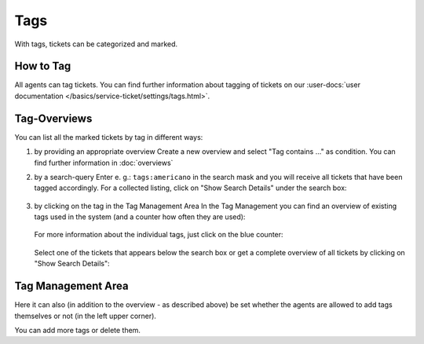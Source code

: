 Tags
====

With tags, tickets can be categorized and marked.

How to Tag
----------

All agents can tag tickets. You can find further information about tagging of
tickets on our
:user-docs:`user documentation </basics/service-ticket/settings/tags.html>`.

Tag-Overviews
-------------

You can list all the marked tickets by tag in different ways:

1. by providing an appropriate overview
   Create a new overview and select "Tag contains ..." as condition.
   You can find further information in :doc:`overviews`

2. by a search-query
   Enter e. g.: ``tags:americano`` in the search mask and you will receive all
   tickets that have been tagged accordingly. For a collected listing, click on
   "Show Search Details" under the search box:

   .. figure:: /images/manage/tags/searching-for-tags.png

3. by clicking on the tag in the Tag Management Area
   In the Tag Management you can find an overview of existing tags used in the
   system (and a counter how often they are used):

   .. figure:: /images/manage/tags/tag-management.png

   For more information about the individual tags, just click on the blue
   counter:

   .. figure:: /images/manage/tags/search-for-tag-via-tag-management.gif

   Select one of the tickets that appears below the search box or get a complete
   overview of all tickets by clicking on "Show Search Details":

   .. figure:: /images/manage/tags/search-tags-via-detailed-search.gif


Tag Management Area
-------------------

Here it can also (in addition to the overview - as described above) be set
whether the agents are allowed to add tags themselves or not
(in the left upper corner).

You can add more tags or delete them.
